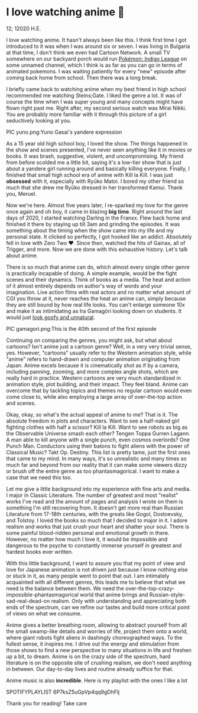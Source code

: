 * I love watching anime 🎻

12; 12020 H.E.

I love watching anime. It hasn't always been like this. I think first time I got
introduced to it was when I was around six or seven. I was living in Bulgaria at
that time, I don't think we even had Cartoon Network. A small TV somewhere on
our backyard porch would run [[https://en.wikipedia.org/wiki/Pokémon:_Indigo_League][Pokémon: Indigo League]] on some unnamed channel,
which I think is as far as you can go in terms of animated pokemons. I was
waiting patiently for every "new" episode after coming back home from
school. Then there was a long break.

I briefly came back to watching anime when my best friend in high school
recommended me watching Steins;Gate. I liked the genre a lot. It was of course
the time when I was super young and many concepts might have flown right past
me. Right after, my second serious watch was Mirai Nikki. You are probably more
familiar with it through this picture of a girl seductively looking at you.

PIC yuno.png:Yuno Gasai's yandere expression

As a 15 year old high school boy, I loved the show. The things happened in the
show and scenes presented, I've never seen anything like it in movies or
books. It was brash, suggestive, violent, and uncompromising. My friend from
before scolded me a little bit, saying it's a low-tier show that is just about a
yandere girl running around and basically killing everyone. Finally, I finished
that small high school era of anime with Kill la Kill. I was just *obsessed* with
it, especially with Ryūko Matoi. I bored my other friend so much that she drew
me Ryūko dressed in her transformed Kamui. Thank you, Meruel.

Now we're here. Almost five years later, I re-sparked my love for the genre once
again and oh boy, it came in blazing *big time*. Right around the last days of
2020, I started watching Darling in the Franxx. Flew back home and finished it
there by staying up till 3am and grinding the episodes. It was something about
the timing when the show came into my life and my personal state. It clicked so
perfectly, I got hooked like an addict. Absolutely fell in love with Zero Two
❤️. Since then, watched the hits of Gainax, all of Trigger, and more. Now we are
done with this exhaustive history. Let's talk about anime.

There is so much that anime can do, which almost every single other genre is
practically incapable of doing. A simple example, would be the fight scenes and
their dynamics. Think of books as a media. The heat and action of it almost
entirely depends on author's way of words and your imagination. Live action
films with real actors and no matter what amount of CGI you throw at it, never
reaches the heat an anime can, simply because they are still bound by how real
life looks. You can't enlarge someone 10x and make it as intimidating as Ira
Gamagōri looking down on students. It would just [[https://en.wikipedia.org/wiki/Uncanny_valley][look goofy and unnatural]].

PIC gamagori.png:This is the 40th second of the first episode

Continuing on comparing the genres, you might ask, but what about cartoons?
Isn't anime just a cartoon genre? Well, in a very very trivial sense,
yes. However, "cartoons" usually refer to the Western animation style, while
"anime" refers to hand-drawn and computer animation originating from
Japan. Anime excels because it is cinematically shot as if by a camera,
including panning, zooming, and more complex angle shots, which are really hard
in practice. Western cartoons are very much standardized in animation style,
plot building, and their impact. They feel bland. Anime can overcome that by
tackling topics and themes no regular cartoon would even come close to, while
also employing a large array of over-the-top action and scenes.

Okay, okay, so what's the actual appeal of anime to me? That is it. The absolute
freedom in plots and characters. Want to see a half-naked girl fighting clothes
with half a scissor? Kill la Kill. Want to see robots as big as the Observable
Universe smash each other? Tengen Toppa Gurren Lagann. A man able to kill anyone
with a single punch, even cosmos overlords? One Punch Man. Conductors using
their batons to fight aliens with the power of Classical Music? Takt
Op. Destiny. This list is pretty tame, just the first ones that came to my
mind. In many ways, it's so unrealistic and many times so much far and beyond
from our reality that it can make some viewers dizzy or brush off the entire
genre as too phantasmagorical. I want to make a case that we need this too.

Let me give a little background into my experience with fine arts and media.
I major in Classic Literature. The number of greatest and most "realist" works
I've read and the amount of pages and analysis I wrote on them is something I'm
still recovering from. It doesn't get more real than Russian Literature from
17-18th centuries, with the greats like Gogol, Dostoevsky, and Tolstoy. I loved
the books so much that I decided to major in it. I adore realism and works that
just crush your heart and shatter your soul. There is some painful blood-ridden
personal and emotional growth in there. However, no matter how much I love it,
it would be impossible and dangerous to the psyche to constantly immerse
yourself in greatest and hardest books ever written.

With this little background, I want to assure you that my point of view and love
for Japanese animation is not driven just because I know nothing else or stuck
in it, as many people went to point that out. I am intimately acquainted with
all different genres, this leads me to believe that what we need is the
balance between them. We need the over-the-top-crazy-impossible-phantasmagorical
world that anime brings and Russian-style-sad-real-dead-on realism. Only with 
understanding and appreciating both ends of the spectrum, can we refine our
tastes and build more critical point of views on what we consume. 

Anime gives a better breathing room, allowing to abstract yourself from all the
small swamp-like details and worries of life, project them onto a world, where
giant robots fight aliens in dashingly choreographed ways. To the fullest sense,
it inspires me. I drive out the energy and stimulation from those shows to find
a new perspective to many situations in life and freshen up a bit, to
dream. Anime is on the crazy side of the spectrum, hard literature is on the
opposite site of crushing realism, we don't need anything in between. Our
day-to-day lives and routine already suffice for that.

Anime music is also *incredible*. Here is my playlist with the ones I like a lot

SPOTIFYPLAYLIST 6P7ksZ5uGpVp4qq9gDhFlj

Thank you for reading! Take care
